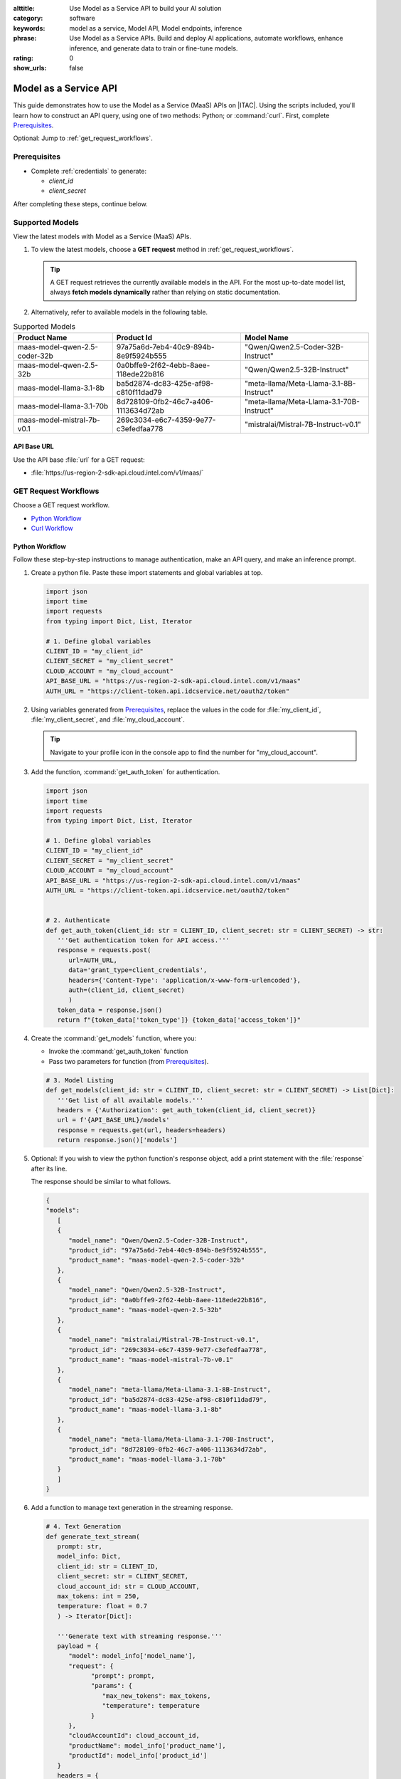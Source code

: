 :alttitle: Use Model as a Service API to build your AI solution
:category: software
:keywords: model as a service, Model API, Model endpoints, inference
:phrase: Use Model as a Service APIs. Build and deploy AI applications, automate workflows, enhance inference, and generate data to train or fine-tune models.
:rating: 0
:show_urls: false

.. _models:

Model as a Service API
######################

This guide demonstrates how to use the Model as a Service (MaaS) APIs on |ITAC|. Using the scripts included, you'll learn how to construct an API query, using one of two methods: Python; or :command:`curl`. First, complete `Prerequisites`_.

Optional: Jump to :ref:`get_request_workflows`.

Prerequisites
*************

* Complete :ref:`credentials` to generate:

  * `client_id`
  * `client_secret`

After completing these steps, continue below.

Supported Models
****************

View the latest models with Model as a Service (MaaS) APIs.

#. To view the latest models, choose a **GET request** method in :ref:`get_request_workflows`.

   .. tip::
      A GET request retrieves the currently available models in the API. For the most up-to-date model list, always **fetch models dynamically** rather than relying on static documentation.

#. Alternatively, refer to available models in the following table.

.. list-table:: Supported Models
   :widths: auto
   :header-rows: 1
   :class: table-tiber-theme

   * - Product Name
     - Product Id
     - Model Name

   * - maas-model-qwen-2.5-coder-32b
     - 97a75a6d-7eb4-40c9-894b-8e9f5924b555
     - "Qwen/Qwen2.5-Coder-32B-Instruct"

   * - maas-model-qwen-2.5-32b
     - 0a0bffe9-2f62-4ebb-8aee-118ede22b816
     - "Qwen/Qwen2.5-32B-Instruct"

   * - maas-model-llama-3.1-8b
     - ba5d2874-dc83-425e-af98-c810f11dad79
     - "meta-llama/Meta-Llama-3.1-8B-Instruct"

   * - maas-model-llama-3.1-70b
     - 8d728109-0fb2-46c7-a406-1113634d72ab
     - "meta-llama/Meta-Llama-3.1-70B-Instruct"

   * - maas-model-mistral-7b-v0.1
     - 269c3034-e6c7-4359-9e77-c3efedfaa778
     - "mistralai/Mistral-7B-Instruct-v0.1"


API Base URL
============

Use the API base :file:`url` for a GET request:

* :file:`https://us-region-2-sdk-api.cloud.intel.com/v1/maas/`

.. _get_request_workflows:

GET Request Workflows
*********************

Choose a GET request workflow.

* `Python Workflow`_
* `Curl Workflow`_

Python Workflow
===============

Follow these step-by-step instructions to manage authentication, make an API query, and make an inference prompt.

#. Create a python file. Paste these import statements and global variables at top.

   .. code-block:: python

      import json
      import time
      import requests
      from typing import Dict, List, Iterator

      # 1. Define global variables
      CLIENT_ID = "my_client_id"
      CLIENT_SECRET = "my_client_secret"
      CLOUD_ACCOUNT = "my_cloud_account"
      API_BASE_URL = "https://us-region-2-sdk-api.cloud.intel.com/v1/maas"
      AUTH_URL = "https://client-token.api.idcservice.net/oauth2/token"

#. Using variables generated from `Prerequisites`_, replace the values in the code for :file:`my_client_id`, :file:`my_client_secret`, and :file:`my_cloud_account`.

   .. tip:: Navigate to your profile icon in the console app to find the number for "my_cloud_account".

#. Add the function, :command:`get_auth_token` for authentication.

   .. code-block:: python

      import json
      import time
      import requests
      from typing import Dict, List, Iterator

      # 1. Define global variables
      CLIENT_ID = "my_client_id"
      CLIENT_SECRET = "my_client_secret"
      CLOUD_ACCOUNT = "my_cloud_account"
      API_BASE_URL = "https://us-region-2-sdk-api.cloud.intel.com/v1/maas"
      AUTH_URL = "https://client-token.api.idcservice.net/oauth2/token"


      # 2. Authenticate
      def get_auth_token(client_id: str = CLIENT_ID, client_secret: str = CLIENT_SECRET) -> str:
         '''Get authentication token for API access.'''
         response = requests.post(
            url=AUTH_URL,
            data='grant_type=client_credentials',
            headers={'Content-Type': 'application/x-www-form-urlencoded'},
            auth=(client_id, client_secret)
            )
         token_data = response.json()
         return f"{token_data['token_type']} {token_data['access_token']}"

#. Create the :command:`get_models` function, where you:

   * Invoke the :command:`get_auth_token` function

   * Pass two parameters for function (from `Prerequisites`_).

   .. code-block:: python

      # 3. Model Listing
      def get_models(client_id: str = CLIENT_ID, client_secret: str = CLIENT_SECRET) -> List[Dict]:
         '''Get list of all available models.'''
         headers = {'Authorization': get_auth_token(client_id, client_secret)}
         url = f'{API_BASE_URL}/models'
         response = requests.get(url, headers=headers)
         return response.json()['models']

#. Optional: If you wish to view the python function's response object, add a print statement with the :file:`response` after its line.

   The response should be similar to what follows.

   .. code-block:: console

      {
      "models":
         [
         {
            "model_name": "Qwen/Qwen2.5-Coder-32B-Instruct",
            "product_id": "97a75a6d-7eb4-40c9-894b-8e9f5924b555",
            "product_name": "maas-model-qwen-2.5-coder-32b"
         },
         {
            "model_name": "Qwen/Qwen2.5-32B-Instruct",
            "product_id": "0a0bffe9-2f62-4ebb-8aee-118ede22b816",
            "product_name": "maas-model-qwen-2.5-32b"
         },
         {
            "model_name": "mistralai/Mistral-7B-Instruct-v0.1",
            "product_id": "269c3034-e6c7-4359-9e77-c3efedfaa778",
            "product_name": "maas-model-mistral-7b-v0.1"
         },
         {
            "model_name": "meta-llama/Meta-Llama-3.1-8B-Instruct",
            "product_id": "ba5d2874-dc83-425e-af98-c810f11dad79",
            "product_name": "maas-model-llama-3.1-8b"
         },
         {
            "model_name": "meta-llama/Meta-Llama-3.1-70B-Instruct",
            "product_id": "8d728109-0fb2-46c7-a406-1113634d72ab",
            "product_name": "maas-model-llama-3.1-70b"
         }
         ]
      }

#. Add a function to manage text generation in the streaming response.

   .. code-block:: python

      # 4. Text Generation
      def generate_text_stream(
         prompt: str,
         model_info: Dict,
         client_id: str = CLIENT_ID,
         client_secret: str = CLIENT_SECRET,
         cloud_account_id: str = CLOUD_ACCOUNT,
         max_tokens: int = 250,
         temperature: float = 0.7
         ) -> Iterator[Dict]:

         '''Generate text with streaming response.'''
         payload = {
            "model": model_info['model_name'],
            "request": {
                  "prompt": prompt,
                  "params": {
                     "max_new_tokens": max_tokens,
                     "temperature": temperature
                  }
            },
            "cloudAccountId": cloud_account_id,
            "productName": model_info['product_name'],
            "productId": model_info['product_id']
         }
         headers = {
            'Authorization': get_auth_token(client_id, client_secret),
            'Content-Type': 'application/json'
         }
         response = requests.post(
            f'{API_BASE_URL}/generatestream',
            headers=headers,
            data=json.dumps(payload),
            stream=True
         )
         return (json.loads(line.decode('utf-8'))
                  for line in response.iter_lines() if line)


#. Finally, add the function, :command:`demonstrate_all_apis`.
   This function:

   * Prints the status of each process

   * Includes exception handing

   * Adds a prompt (or list of prompts).

   * Invokes the function :command:`generate_text_stream` with additional configuration

.. code-block:: python

   def demonstrate_all_apis():
      '''Demonstrates authentication, model listing, and text generation using Model as a Service APIs.'''
      print("=== Intel MaaS API Complete Demo ===\n")

      # Section 1: Authentication Demo
      print("1. Authentication Test")
      print("-" * 50)
      try:
         token = get_auth_token()
         print("Authentication successful")
         print(f"Token: {token[:50]}...")
      except Exception as e:
         print(f"Authentication failed: {str(e)}")
      print("\n")

      # Section 2: Model Listing Demo
      print("2. Available Models")
      print("-" * 50)
      try:
         models = get_models(CLIENT_ID, CLIENT_SECRET)
         print(f"Found {len(models)} available models:")
         for model in models:
               print(f"\nModel: {model['model_name']}")
               print(f"Product ID: {model['product_id']}")
               print(f"Product Name: {model['product_name']}")
      except Exception as e:
         print(f"Failed to list models: {str(e)}")
      print("\n")

      # Section 3: Text Generation Demo
      print("3. Text Generation Tests")
      print("-" * 50)
      test_prompts = [
         "Write a poem about programming, in four lines and two stanzas, which uses iambic pentameter in rhyming couplets."
         # "What are the key principles of a good AI application?"
      ]
      for model in models:
         print(f"\nTesting {model['model_name']}")
         print("-" * 30)
         prompt = test_prompts[0]
         print(f"Prompt: {prompt}\n")
         try:
               response = generate_text_stream(
                  prompt=prompt,
                  model_info=model,
                  max_tokens=100,
                  temperature=0.7
               )
               print("Response:")
               for chunk in response:
                  if 'result' in chunk:
                     token = chunk['result']['response']['token']['text']
                     print(token, end='', flush=True)
                     if 'details' in chunk['result']['response']:
                           details = chunk['result']['response']['details']
                           print(f"\n\nCompletion Details:")
                           print(f"- Tokens generated: {details['generated_tokens']}")
                           print(f"- Finish reason: {details['finish_reason']}")
                           if 'seed' in details:
                              print(f"- Seed: {details['seed']}")
               print("\n")
               time.sleep(2)
         except Exception as e:
               print(f"✗ Generation failed: {str(e)}")
      # Section 4: Parameter variation Demo
      print("\n4. Parameter Variation Test")
      print("-" * 50)
      model = models[0]
      prompt = "Write a short story about a robot."
      parameter_sets = [
         {"max_tokens": 50, "temperature": 0.2},
         {"max_tokens": 50, "temperature": 0.8},
         {"max_tokens": 200, "temperature": 0.5}
      ]

      for params in parameter_sets:
         print(f"\nTesting with parameters:")
         print(f"- Max tokens: {params['max_tokens']}")
         print(f"- Temperature: {params['temperature']}")
         try:
               response = generate_text_stream(
                  prompt=prompt,
                  model_info=model,
                  max_tokens=params['max_tokens'],
                  temperature=params['temperature']
               )
               print("\nResponse:")
               for chunk in response:
                  if 'result' in chunk:
                     token = chunk['result']['response']['token']['text']
                     print(token, end='', flush=True)
               print("\n")
               time.sleep(2)
         except Exception as e:
               print(f"✗ Generation failed: {str(e)}")

   if __name__ == "__main__":
      demonstrate_all_apis()

You have successfully completed the Python method. See also the `Complete Python Workflow Script`_.

Modify and Monitor Results
---------------------------

If you like, modify any of the following values and re-run the script. Monitor streaming output to understand the impact of your change.

* Change the value of :command:`temperature` from ``0.7`` to ``0.9``. Do you notice a difference in the response?

* Add **your prompts** after the variable, :command:`test_prompts`. Uncomment the second question.

* Try simplifying the syntax of **your prompt**. Use the most efficient syntax and common English words.

* Observe how some models (with different model parameter size) show a better quality of response, or no response.

.. tip::
   The python script in its entirety is also pasted below for your convenience.

Curl Workflow
=============

For the :command:`curl` API query, use the following command. Replace the :file:`token` with your own.

.. code-block:: bash

   curl --location 'https://us-region-2-sdk-api.cloud.intel.com/v1/maas/models' \
   --header 'Content-Type:  application/json' \
   --header 'Authorization: Bearer ${token}'

Curl GetModels Response
-----------------------

Try the :command:`curl` command. It should be similar to the following.

Replace the following values with your own:

* :file:`cloudAccountId`
* :file:`productName`
* :file:`productId`
* :file:`model`

.. code-block:: console

   curl --location 'https://us-region-2-sdk-api.cloud.intel.com/v1/maas/generatestream' \
   --header 'Content-Type:  application/json' \
   --header 'Authorization: Bearer ${token}'
   --data '{
      "cloudAccountId": "cloudAccountId",
      "request": {
         "params": {
               "maxNewTokens": 100,
               "temperature": 0.5
         },
         "prompt": "Tell me a joke"
      },
      "productName": "maas-model-mistral-7b-v0.1",
      "productId": "269c3034-e6c7-4359-9e77-c3efedfaa778",
      "model": "mistralai/Mistral-7B-Instruct-v0.1"
   }'

As shown above, be sure to properly include ``productName`` and ``productId``. They are required within your request payload.

.. caution::

   All passable values shown in the request payload must match those shown in `Supported Models`_.

The response is streamed. Each stream provides data of a certain token and appears like so:

.. code-block:: console

   {
      "result": {
         "response": {
               "token": {
                  "id": 1061,
                  "text": "Data",
                  "logprob": -0.11687851,
                  "special": false
               },
               "top_tokens": [],
               "requestID": "8764a8c3-deb2-4f1d-a60a-a47043b0e9f5"
         }
      }
   }

The last chunk has additional data and appears like so:

.. code-block:: console

   {
      "result": {
         "response": {
               "token": {
                  "id": 330,
                  "text": " \"",
                  "logprob": -4.5329647,
                  "special": false
               },
               "top_tokens": [],
               "generated_text": "Data and information are often used interchangeably, but they have distinct meanings.\n\n**Data** refers to a set of facts, numbers, or observations that are collected, recorded, or stored in a way that can be analyzed or used for reference. Data can be numbers, words, images, or any other form of content. It's the raw material that can be used to inform decisions, answer questions, or solve problems.\n\nFor example: A list of customer names, ages, and purchase history is a collection of data.\n\n**Information**, on the other hand, is a description, explanation, or interpretation of data that provides meaning or context. Information is the result of processing, analyzing, or interpreting data. It's the output of data that can be used to inform, educate, or influence decisions.\n\nTo illustrate the difference, consider this example:\n\n* Data: A list of exam scores (e.g., 90, 80, 95, 70)\n* Information: \"The average exam score is 85, indicating that the students are performing above average.\"\n\nIn this example, the list of scores is data, while the interpretation of those scores (average score and its meaning) is information.\n\nTo summarize:\n\n* Data is the \"",
               "details": {
                  "finish_reason": "FINISH_REASON_LENGTH",
                  "generated_tokens": 250,
                  "seed": "13414724236876468656"
               },
               "requestID": "e8fa7572-9ea8-4acc-816e-2c24ec47cd8a"
         }
      }
   }

You have successfully completed the curl method.

Complete Python Workflow Script
===============================

.. code-block:: python

   import json
   import time
   import requests
   from typing import Dict, List, Iterator

   # 1. Define global variables
   CLIENT_ID = "my_client_id"
   CLIENT_SECRET = "my_client_secret"
   CLOUD_ACCOUNT = "my_cloud_account"
   API_BASE_URL = "https://us-region-2-sdk-api.cloud.intel.com/v1/maas"
   AUTH_URL = "https://client-token.api.idcservice.net/oauth2/token"

   # 2. Authentication
   def get_auth_token(client_id: str = CLIENT_ID, client_secret: str = CLIENT_SECRET) -> str:
      '''Get authentication token for API access.'''
      response = requests.post(
         url=AUTH_URL,
         data='grant_type=client_credentials',
         headers={'Content-Type': 'application/x-www-form-urlencoded'},
         auth=(client_id, client_secret)
      )
      token_data = response.json()
      return f"{token_data['token_type']} {token_data['access_token']}"

   # 3. Model Listing
   def get_models(client_id: str = CLIENT_ID, client_secret: str = CLIENT_SECRET) -> List[Dict]:
      '''Get list of all available models.'''
      headers = {'Authorization': get_auth_token(client_id, client_secret)}
      url = f'{API_BASE_URL}/models'
      response = requests.get(url, headers=headers)
      return response.json()['models']

   # 4. Text Generation
   def generate_text_stream(
      prompt: str,
      model_info: Dict,
      client_id: str = CLIENT_ID,
      client_secret: str = CLIENT_SECRET,
      cloud_account_id: str = CLOUD_ACCOUNT,
      max_tokens: int = 250,
      temperature: float = 0.7
   ) -> Iterator[Dict]:
      '''Generate text with streaming response.'''
      payload = {
         "model": model_info['model_name'],
         "request": {
               "prompt": prompt,
               "params": {
                  "max_new_tokens": max_tokens,
                  "temperature": temperature
               }
         },
         "cloudAccountId": cloud_account_id,
         "productName": model_info['product_name'],
         "productId": model_info['product_id']
      }
      headers = {
         'Authorization': get_auth_token(client_id, client_secret),
         'Content-Type': 'application/json'
      }
      response = requests.post(
         f'{API_BASE_URL}/generatestream',
         headers=headers,
         data=json.dumps(payload),
         stream=True
      )
      return (json.loads(line.decode('utf-8'))
               for line in response.iter_lines() if line)

   def demonstrate_all_apis():
      '''Run comprehensive demonstration of all API capabilities.'''
      print("=== Intel MaaS API Complete Demo ===\n")

      # Section 1: Authentication Demo
      print("1. Authentication Test")
      print("-" * 50)
      try:
         token = get_auth_token()
         print("Authentication successful")
         print(f"Token: {token[:50]}...")
      except Exception as e:
         print(f"Authentication failed: {str(e)}")
      print("\n")

      # Section 2: Model Listing Demo
      print("2. Available Models")
      print("-" * 50)
      try:
         models = get_models(CLIENT_ID, CLIENT_SECRET)
         print(f"Found {len(models)} available models:")
         for model in models:
               print(f"\nModel: {model['model_name']}")
               print(f"Product ID: {model['product_id']}")
               print(f"Product Name: {model['product_name']}")
      except Exception as e:
         print(f"Failed to list models: {str(e)}")
      print("\n")

      # Section 3: Text Generation Demo
      print("3. Text Generation Tests")
      print("-" * 50)
      test_prompts = [
         "Write a poem about programming, in four lines and two stanzas, which uses iambic pentameter in rhyming couplets."
         # "What are the key principles of a good AI application?"
      ]
      for model in models:
         print(f"\nTesting {model['model_name']}")
         print("-" * 30)
         prompt = test_prompts[0]
         print(f"Prompt: {prompt}\n")
         try:
               response = generate_text_stream(
                  prompt=prompt,
                  model_info=model,
                  max_tokens=100,
                  temperature=0.9
               )
               print("Response:")
               for chunk in response:
                  if 'result' in chunk:
                     token = chunk['result']['response']['token']['text']
                     print(token, end='', flush=True)
                     if 'details' in chunk['result']['response']:
                           details = chunk['result']['response']['details']
                           print(f"\n\nCompletion Details:")
                           print(f"- Tokens generated: {details['generated_tokens']}")
                           print(f"- Finish reason: {details['finish_reason']}")
                           if 'seed' in details:
                              print(f"- Seed: {details['seed']}")
               print("\n")
               time.sleep(2)
         except Exception as e:
               print(f"✗ Generation failed: {str(e)}")
      # Section 4: Parameter variation Demo
      print("\n4. Parameter Variation Test")
      print("-" * 50)
      model = models[0]
      prompt = "Write a short story about a robot."
      parameter_sets = [
         {"max_tokens": 50, "temperature": 0.2},
         {"max_tokens": 50, "temperature": 0.8},
         {"max_tokens": 200, "temperature": 0.5}
      ]

      for params in parameter_sets:
         print(f"\nTesting with parameters:")
         print(f"- Max tokens: {params['max_tokens']}")
         print(f"- Temperature: {params['temperature']}")
         try:
               response = generate_text_stream(
                  prompt=prompt,
                  model_info=model,
                  max_tokens=params['max_tokens'],
                  temperature=params['temperature']
               )
               print("\nResponse:")
               for chunk in response:
                  if 'result' in chunk:
                     token = chunk['result']['response']['token']['text']
                     print(token, end='', flush=True)
               print("\n")
               time.sleep(2)
         except Exception as e:
               print(f"✗ Generation failed: {str(e)}")

   if __name__ == "__main__":
      demonstrate_all_apis()

.. meta::
   :description: Use Model as a Service APIs on |ITAC|. Build and deploy AI applications, automate workflows, and train or fine-tune models.
   :keywords: model as a service, Model API, Model endpoints, inference

.. collectfieldnodes::